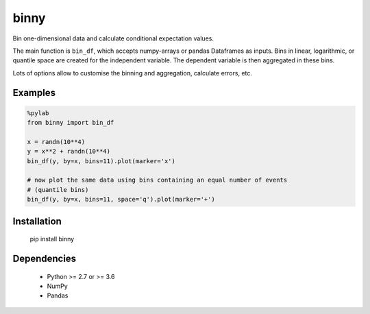 binny
=====

Bin one-dimensional data and calculate conditional expectation values. 

The main function is ``bin_df``, which accepts numpy-arrays or pandas Dataframes 
as inputs. Bins in linear, logarithmic, or quantile space are created for the 
independent variable. The dependent variable is then aggregated in these bins.

Lots of options allow to customise the binning and aggregation, calculate 
errors, etc.


Examples
--------

.. code:: ipython
    
    %pylab
    from binny import bin_df
    
    x = randn(10**4)
    y = x**2 + randn(10**4)
    bin_df(y, by=x, bins=11).plot(marker='x')
    
    # now plot the same data using bins containing an equal number of events
    # (quantile bins)
    bin_df(y, by=x, bins=11, space='q').plot(marker='+')


Installation
------------

	pip install binny


Dependencies
------------

    - Python >= 2.7 or >= 3.6
    - NumPy
    - Pandas    

